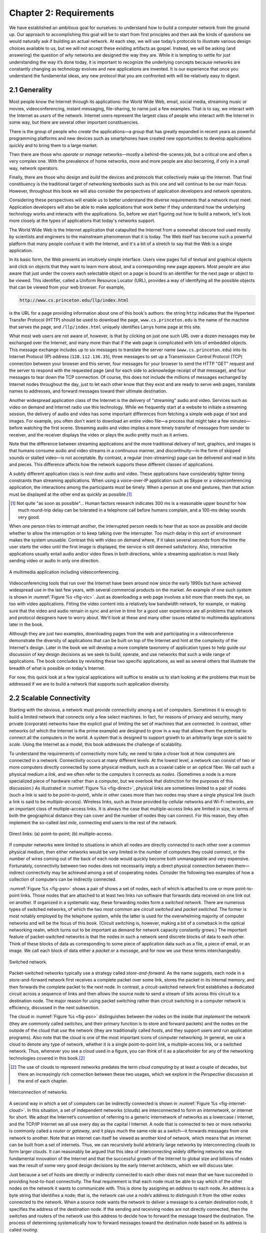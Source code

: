 Chapter 2:  Requirements
===============================

We have established an ambitious goal for ourselves: to understand how
to build a computer network from the ground up. Our approach to
accomplishing this goal will be to start from first principles and then
ask the kinds of questions we would naturally ask if building an actual
network. At each step, we will use today’s protocols to illustrate
various design choices available to us, but we will not accept these
existing artifacts as gospel. Instead, we will be asking (and answering)
the question of *why* networks are designed the way they are. While it
is tempting to settle for just understanding the way it’s done today, it
is important to recognize the underlying concepts because networks are
constantly changing as technology evolves and new applications are
invented. It is our experience that once you understand the fundamental
ideas, any new protocol that you are confronted with will be relatively
easy to digest.

2.1 Generality
-------------------

Most people know the Internet through its applications: the World Wide
Web, email, social media, streaming music or movies, videoconferencing,
instant messaging, file-sharing, to name just a few examples. That is to
say, we interact with the Internet as *users* of the network. Internet
users represent the largest class of people who interact with the
Internet in some way, but there are several other important
constituencies.

There is the group of people who *create* the applications—a group that
has greatly expanded in recent years as powerful programming platforms
and new devices such as smartphones have created new opportunities to
develop applications quickly and to bring them to a large market.

Then there are those who *operate* or *manage* networks—mostly a
behind-the-scenes job, but a critical one and often a very complex one.
With the prevalence of home networks, more and more people are also
becoming, if only in a small way, network operators.

Finally, there are those who *design* and *build* the devices and
protocols that collectively make up the Internet. That final
constituency is the traditional target of networking textbooks such as
this one and will continue to be our main focus. However, throughout
this book we will also consider the perspectives of application
developers and network operators.

Considering these perspectives will enable us to better understand the
diverse requirements that a network must meet. Application developers
will also be able to make applications that work better if they
understand how the underlying technology works and interacts with the
applications. So, before we start figuring out how to build a network,
let's look more closely at the types of applications that today's
networks support.

The World Wide Web is the Internet application that catapulted the
Internet from a somewhat obscure tool used mostly by scientists and
engineers to the mainstream phenomenon that it is today. The Web itself
has become such a powerful platform that many people confuse it with the
Internet, and it's a bit of a stretch to say that the Web is a single
application.

In its basic form, the Web presents an intuitively simple interface.
Users view pages full of textual and graphical objects and click on
objects that they want to learn more about, and a corresponding new page
appears. Most people are also aware that just under the covers each
selectable object on a page is bound to an identifier for the next page
or object to be viewed. This identifier, called a Uniform Resource
Locator (URL), provides a way of identifying all the possible objects
that can be viewed from your web browser. For example,

.. code-block:: html

   http://www.cs.princeton.edu/llp/index.html

is the URL for a page providing information about one of this book's
authors: the string ``http`` indicates that the Hypertext Transfer
Protocol (HTTP) should be used to download the page,
``www.cs.princeton.edu`` is the name of the machine that serves the
page, and ``/llp/index.html`` uniquely identifies Larrys home page at
this site.

What most web users are not aware of, however, is that by clicking on
just one such URL over a dozen messages may be exchanged over the
Internet, and many more than that if the web page is complicated with
lots of embedded objects. This message exchange includes up to six
messages to translate the server name (``www.cs.princeton.edu``) into
its Internet Protocol (IP) address (``128.112.136.35``), three messages
to set up a Transmission Control Protocol (TCP) connection between your
browser and this server, four messages for your browser to send the HTTP
"GET" request and the server to respond with the requested page (and for
each side to acknowledge receipt of that message), and four messages to
tear down the TCP connection. Of course, this does not include the
millions of messages exchanged by Internet nodes throughout the day,
just to let each other know that they exist and are ready to serve web
pages, translate names to addresses, and forward messages toward their
ultimate destination.

Another widespread application class of the Internet is the delivery of
"streaming" audio and video. Services such as video on demand and
Internet radio use this technology. While we frequently start at a
website to initiate a streaming session, the delivery of audio and video
has some important differences from fetching a simple web page of text
and images. For example, you often don't want to download an entire
video file—a process that might take a few minutes—before watching the
first scene. Streaming audio and video implies a more timely transfer of
messages from sender to receiver, and the receiver displays the video or
plays the audio pretty much as it arrives.

Note that the difference between streaming applications and the more
traditional delivery of text, graphics, and images is that humans
consume audio and video streams in a continuous manner, and
discontinuity—in the form of skipped sounds or stalled video—is not
acceptable. By contrast, a regular (non-streaming) page can be
delivered and read in bits and pieces. This difference affects how the
network supports these different classes of applications.

A subtly different application class is *real-time* audio and video.
These applications have considerably tighter timing constraints than
streaming applications. When using a voice-over-IP application such as
Skype or a videoconferencing application, the interactions among the
participants must be timely. When a person at one end gestures, then
that action must be displayed at the other end as quickly as possible.\ [#]_

.. [#] Not quite "as soon as possible"... Human factors research
       indicates 300 ms is a reasonable upper bound for how much
       round-trip delay can be tolerated in a telephone call before
       humans complain, and a 100-ms delay sounds very good.

When one person tries to interrupt another, the interrupted person needs
to hear that as soon as possible and decide whether to allow the
interruption or to keep talking over the interrupter. Too much delay in
this sort of environment makes the system unusable. Contrast this with
video on demand where, if it takes several seconds from the time the
user starts the video until the first image is displayed, the service is
still deemed satisfactory. Also, interactive applications usually entail
audio and/or video flows in both directions, while a streaming
application is most likely sending video or audio in only one direction.

.. _fig-vic:
.. figure:: figures/f01-01-9780123850591.png
   :width: 600px
   :align: center

   A multimedia application including videoconferencing.

Videoconferencing tools that run over the Internet have been around now
since the early 1990s but have achieved widespread use in the last few
years, with several commercial products on the market. An example of one
such system is shown in :numref:`Figure %s <fig-vic>`.  Just as
downloading a web page involves a bit more than meets the eye, so too
with video applications. Fitting the video content into a relatively
low bandwidth network, for example, or making sure that the video and
audio remain in sync and arrive in time for a good user experience are
all problems that network and protocol designers have to worry
about. We'll look at these and many other issues related to multimedia
applications later in the book.

Although they are just two examples, downloading pages from the web and
participating in a videoconference demonstrate the diversity of
applications that can be built on top of the Internet and hint at the
complexity of the Internet's design. Later in the book we will develop a
more complete taxonomy of application types to help guide our discussion
of key design decisions as we seek to build, operate, and use networks
that such a wide range of applications. The book concludes by revisiting
these two specific applications, as well as several others that
illustrate the breadth of what is possible on today's Internet.

For now, this quick look at a few typical applications will suffice to
enable us to start looking at the problems that must be addressed if we
are to build a network that supports such application diversity.


2.2 Scalable Connectivity 
----------------------------

Starting with the obvious, a network must provide connectivity among a
set of computers. Sometimes it is enough to build a limited network that
connects only a few select machines. In fact, for reasons of privacy and
security, many private (corporate) networks have the explicit goal of
limiting the set of machines that are connected. In contrast, other
networks (of which the Internet is the prime example) are designed to
grow in a way that allows them the potential to connect all the
computers in the world. A system that is designed to support growth to
an arbitrarily large size is said to *scale*. Using the Internet as a
model, this book addresses the challenge of scalability.

To understand the requirements of connectivity more fully, we need to
take a closer look at how computers are connected in a network.
Connectivity occurs at many different levels. At the lowest level, a
network can consist of two or more computers directly connected by some
physical medium, such as a coaxial cable or an optical fiber. We call
such a physical medium a *link*, and we often refer to the computers it
connects as *nodes*. (Sometimes a node is a more specialized piece of
hardware rather than a computer, but we overlook that distinction for
the purposes of this discussion.) As illustrated in :numref:`Figure %s
<fig-direct>`, physical links are sometimes limited to a pair of nodes
(such a link is said to be *point-to-point*), while in other cases more
than two nodes may share a single physical link (such a link is said to
be *multiple-access*). Wireless links, such as those provided by
cellular networks and Wi-Fi networks, are an important class of
multiple-access links. It is always the case that multiple-access links
are limited in size, in terms of both the geographical distance they can
cover and the number of nodes they can connect. For this reason, they
often implement the so-called *last mile*, connecting end users to the
rest of the network.

.. _fig-direct:
.. figure:: figures/f01-02-9780123850591.png
   :width: 500px
   :align: center
   
   Direct links: (a) point-to-point; (b) multiple-access.

If computer networks were limited to situations in which all nodes are
directly connected to each other over a common physical medium, then
either networks would be very limited in the number of computers they
could connect, or the number of wires coming out of the back of each
node would quickly become both unmanageable and very expensive.
Fortunately, connectivity between two nodes does not necessarily imply a
direct physical connection between them—indirect connectivity may be
achieved among a set of cooperating nodes. Consider the following two
examples of how a collection of computers can be indirectly connected.

:numref:`Figure %s <fig-psn>` shows a pair of shows a set of nodes,
each of which is attached to one or more point-to-point links. Those
nodes that are attached to at least two links run software that
forwards data received on one link out on another. If organized in a
systematic way, these forwarding nodes form a *switched
network*. There are numerous types of switched networks, of which the
two most common are *circuit switched* and *packet switched*. The
former is most notably employed by the telephone system, while the
latter is used for the overwhelming majority of computer networks and
will be the focus of this book. (Circuit switching is, however, making
a bit of a comeback in the optical networking realm, which turns out
to be important as demand for network capacity constantly grows.) The
important feature of packet-switched networks is that the nodes in
such a network send discrete blocks of data to each other. Think of
these blocks of data as corresponding to some piece of application
data such as a file, a piece of email, or an image. We call each block
of data either a *packet* or a *message*, and for now we use these
terms interchangeably.

.. _fig-psn:
.. figure:: figures/f01-03-9780123850591.png
   :width: 500px
   :align: center
   
   Switched network.

Packet-switched networks typically use a strategy called
*store-and-forward*. As the name suggests, each node in a
store-and-forward network first receives a complete packet over some
link, stores the packet in its internal memory, and then forwards the
complete packet to the next node. In contrast, a circuit-switched
network first establishes a dedicated circuit across a sequence of links
and then allows the source node to send a stream of bits across this
circuit to a destination node. The major reason for using packet
switching rather than circuit switching in a computer network is
efficiency, discussed in the next subsection.

The cloud in :numref:`Figure %s <fig-psn>` distinguishes between the
nodes on the inside that *implement* the network (they are commonly
called *switches*, and their primary function is to store and forward
packets) and the nodes on the outside of the cloud that *use* the
network (they are traditionally called *hosts*, and they support users
and run application programs). Also note that the cloud is one of the
most important icons of computer networking. In general, we use a
cloud to denote any type of network, whether it is a single
point-to-point link, a multiple-access link, or a switched
network. Thus, whenever you see a cloud used in a figure, you can
think of it as a placeholder for any of the networking technologies
covered in this book.\ [#]_

.. [#] The use of clouds to represent networks predates the term
       *cloud computing* by at least a couple of decades, but there an
       increasingly rich connection between these two usages, which
       we explore in the *Perspective* discussion at the end of each
       chapter.

.. _fig-internet-cloud:
.. figure:: figures/f01-04-9780123850591.png
   :width: 500px
   :align: center
   
   Interconnection of networks.

A second way in which a set of computers can be indirectly connected
is shown in :numref:`Figure %s <fig-internet-cloud>`. In this
situation, a set of independent networks (clouds) are interconnected
to form an *internetwork*, or internet for short. We adopt the
Internet’s convention of referring to a generic internetwork of
networks as a lowercase *i* internet, and the TCP/IP Internet we all
use every day as the capital *I* Internet. A node that is connected
to two or more networks is commonly called a *router* or *gateway*,
and it plays much the same role as a switch—it forwards messages from
one network to another. Note that an internet can itself be viewed as
another kind of network, which means that an internet can be built
from a set of internets.  Thus, we can recursively build arbitrarily
large networks by interconnecting clouds to form larger clouds. It can
reasonably be argued that this idea of interconnecting widely
differing networks was the fundamental innovation of the Internet and
that the successful growth of the Internet to global size and billions
of nodes was the result of some very good design decisions by the
early Internet architects, which we will discuss later.

Just because a set of hosts are directly or indirectly connected to each
other does not mean that we have succeeded in providing host-to-host
connectivity. The final requirement is that each node must be able to
say which of the other nodes on the network it wants to communicate
with. This is done by assigning an *address* to each node. An address is
a byte string that identifies a node; that is, the network can use a
node’s address to distinguish it from the other nodes connected to the
network. When a source node wants the network to deliver a message to a
certain destination node, it specifies the address of the destination
node. If the sending and receiving nodes are not directly connected,
then the switches and routers of the network use this address to decide
how to forward the message toward the destination. The process of
determining systematically how to forward messages toward the
destination node based on its address is called *routing*.

This brief introduction to addressing and routing has presumed that the
source node wants to send a message to a single destination node
(*unicast*). While this is the most common scenario, it is also possible
that the source node might want to *broadcast* a message to all the
nodes on the network. Or, a source node might want to send a message to
some subset of the other nodes but not all of them, a situation called
*multicast*. Thus, in addition to node-specific addresses, another
requirement of a network is that it supports multicast and broadcast
addresses.

.. _key-nested:
.. admonition:: Key Takeaway

  The main idea to take away from this discussion is that we can
  define a *network* recursively as consisting of two or more nodes
  connected by a physical link, or as two or more networks connected
  by a node. In other words, a network can be constructed from a
  nesting of networks, where at the bottom level, the network is
  implemented by some physical medium. Among the key challenges in
  providing network connectivity are the definition of an address for
  each node that is reachable on the network (be it logical or
  physical), and the use of such addresses to forward messages toward
  the appropriate destination node(s). :ref:`[Next] <key-stat-mux>`

2.3 Cost-Effective Resource Sharing
----------------------------------------

As stated above, this book focuses on packet-switched networks. This
section explains the key requirement of computer
networks—efficiency—that leads us to packet switching as the strategy of
choice.

Given a collection of nodes indirectly connected by a nesting of
networks, it is possible for any pair of hosts to send messages to each
other across a sequence of links and nodes. Of course, we want to do
more than support just one pair of communicating hosts—we want to
provide all pairs of hosts with the ability to exchange messages. The
question, then, is how do all the hosts that want to communicate share
the network, especially if they want to use it at the same time? And, as
if that problem isn’t hard enough, how do several hosts share the same
*link* when they all want to use it at the same time?

To understand how hosts share a network, we need to introduce a
fundamental concept, *multiplexing*, which means that a system resource
is shared among multiple users. At an intuitive level, multiplexing can
be explained by analogy to a timesharing computer system, where a single
physical processor is shared (multiplexed) among multiple jobs, each of
which believes it has its own private processor. Similarly, data being
sent by multiple users can be multiplexed over the physical links that
make up a network.

To see how this might work, consider the simple network illustrated in
:numref:`Figure %s <fig-mux>`, where the three hosts on the left side
of the network (senders S1-S3) are sending data to the three hosts on
the right (receivers R1-R3) by sharing a switched network that
contains only one physical link. (For simplicity, assume that host S1
is sending data to host R1, and so on.) In this situation, three flows
of data—corresponding to the three pairs of hosts—are multiplexed onto
a single physical link by switch 1 and then *demultiplexed* back into
separate flows by switch 2. Note that we are being intentionally vague
about exactly what a “flow of data” corresponds to. For the purposes
of this discussion, assume that each host on the left has a large
supply of data that it wants to send to its counterpart on the right.

.. _fig-mux:
.. figure:: figures/f01-05-9780123850591.png
   :width: 500px
   :align: center
   
   Multiplexing multiple logical flows over a single
   physical link.

There are several different methods for multiplexing multiple flows onto
one physical link. One common method is *synchronous time-division
multiplexing* (STDM). The idea of STDM is to divide time into
equal-sized quanta and, in a round-robin fashion, give each flow a
chance to send its data over the physical link. In other words, during
time quantum 1, data from S1 to R1 is transmitted; during time quantum
2, data from S2 to R2 is transmitted; in quantum 3, S3 sends data to R3.
At this point, the first flow (S1 to R1) gets to go again, and the
process repeats. Another method is *frequency-division multiplexing*
(FDM). The idea of FDM is to transmit each flow over the physical link
at a different frequency, much the same way that the signals for
different TV stations are transmitted at a different frequency over the
airwaves or on a coaxial cable TV link.

Although simple to understand, both STDM and FDM are limited in two
ways. First, if one of the flows (host pairs) does not have any data to
send, its share of the physical link—that is, its time quantum or its
frequency—remains idle, even if one of the other flows has data to
transmit. For example, S3 had to wait its turn behind S1 and S2 in the
previous paragraph, even if S1 and S2 had nothing to send. For computer
communication, the amount of time that a link is idle can be very
large—for example, consider the amount of time you spend reading a web
page (leaving the link idle) compared to the time you spend fetching the
page. Second, both STDM and FDM are limited to situations in which the
maximum number of flows is fixed and known ahead of time. It is not
practical to resize the quantum or to add additional quanta in the case
of STDM or to add new frequencies in the case of FDM.

The form of multiplexing that addresses these shortcomings, and of which
we make most use in this book, is called *statistical multiplexing*.
Although the name is not all that helpful for understanding the concept,
statistical multiplexing is really quite simple, with two key ideas.
First, it is like STDM in that the physical link is shared over
time—first data from one flow is transmitted over the physical link,
then data from another flow is transmitted, and so on. Unlike STDM,
however, data is transmitted from each flow on demand rather than during
a predetermined time slot. Thus, if only one flow has data to send, it
gets to transmit that data without waiting for its quantum to come
around and thus without having to watch the quanta assigned to the other
flows go by unused. It is this avoidance of idle time that gives packet
switching its efficiency.

As defined so far, however, statistical multiplexing has no mechanism to
ensure that all the flows eventually get their turn to transmit over the
physical link. That is, once a flow begins sending data, we need some
way to limit the transmission, so that the other flows can have a turn.
To account for this need, statistical multiplexing defines an upper
bound on the size of the block of data that each flow is permitted to
transmit at a given time. This limited-size block of data is typically
referred to as a *packet*, to distinguish it from the arbitrarily large
*message* that an application program might want to transmit. Because a
packet-switched network limits the maximum size of packets, a host may
not be able to send a complete message in one packet. The source may
need to fragment the message into several packets, with the receiver
reassembling the packets back into the original message.

.. _fig-statmux:
.. figure:: figures/f01-06-9780123850591.png
   :width: 500px
   :align: center
   
   A switch multiplexing packets from multiple sources
   onto one shared link.

In other words, each flow sends a sequence of packets over the
physical link, with a decision made on a packet-by-packet basis as to
which flow’s packet to send next. Notice that, if only one flow has
data to send, then it can send a sequence of packets back-to-back;
however, should more than one of the flows have data to send, then
their packets are interleaved on the link. :numref:`Figure %s
<fig-statmux>` depicts a switch multiplexing packets from multiple
sources onto a single shared link.

The decision as to which packet to send next on a shared link can be
made in a number of different ways. For example, in a network consisting
of switches interconnected by links such as the one in :numref:`Figure
%s <fig-mux>`, the decision would be made by the switch that transmits
packets onto the shared link. (As we will see later, not all
packet-switched networks actually involve switches, and they may use
other mechanisms to determine whose packet goes onto the link next.)
Each switch in a packet-switched network makes this decision
independently, on a packet-by-packet basis. One of the issues that faces
a network designer is how to make this decision in a fair manner. For
example, a switch could be designed to service packets on a first-in,
first-out (FIFO) basis. Another approach would be to transmit the
packets from each of the different flows that are currently sending data
through the switch in a round-robin manner. This might be done to ensure
that certain flows receive a particular share of the link’s bandwidth or
that they never have their packets delayed in the switch for more than a
certain length of time. A network that attempts to allocate bandwidth to
particular flows is sometimes said to support *quality of service*
(QoS).

Also, notice in :numref:`Figure %s <fig-statmux>` that since the
switch has to multiplex three incoming packet streams onto one
outgoing link, it is possible that the switch will receive packets
faster than the shared link can accommodate. In this case, the switch
is forced to buffer these packets in its memory. Should a switch
receive packets faster than it can send them for an extended period of
time, then the switch will eventually run out of buffer space, and
some packets will have to be dropped. When a switch is operating in
this state, it is said to be *congested*.

.. _key-stat-mux:
.. admonition:: Key Takeaway

  The bottom line is that statistical multiplexing defines a
  cost-effective way for multiple users (e.g., host-to-host flows of
  data) to share network resources (links and nodes) in a fine-grained
  manner. It defines the packet as the granularity with which the
  links of the network are allocated to different flows, with each
  switch able to schedule the use of the physical links it is
  connected to on a per-packet basis. Fairly allocating link capacity
  to different flows and dealing with congestion when it occurs are
  the key challenges of statistical multiplexing. :ref:`[Next]
  <key-semantic-gap>`

2.4 Support for Common Services
-----------------------------------

The previous discussion focused on the challenges involved in providing
cost-effective connectivity among a group of hosts, but it is overly
simplistic to view a computer network as simply delivering packets among
a collection of computers. It is more accurate to think of a network as
providing the means for a set of application processes that are
distributed over those computers to communicate. In other words, the
next requirement of a computer network is that the application programs
running on the hosts connected to the network must be able to
communicate in a meaningful way. From the application developer’s
perspective, the network needs to make his or her life easier.

When two application programs need to communicate with each other, a lot
of complicated things must happen beyond simply sending a message from
one host to another. One option would be for application designers to
build all that complicated functionality into each application program.
However, since many applications need common services, it is much more
logical to implement those common services once and then to let the
application designer build the application using those services. The
challenge for a network designer is to identify the right set of common
services. The goal is to hide the complexity of the network from the
application without overly constraining the application designer.

.. _fig-channel:
.. figure:: figures/f01-07-9780123850591.png
   :width: 500px
   :align: center
   
   Processes communicating over an abstract channel.

Intuitively, we view the network as providing logical *channels* over
which application-level processes can communicate with each other; each
channel provides the set of services required by that application. In
other words, just as we use a cloud to abstractly represent connectivity
among a set of computers, we now think of a channel as connecting one
process to another. :numref:`Figure %s <fig-channel>` shows a pair of
application-level processes communicating over a logical channel that
is, in turn, implemented on top of a cloud that connects a set of hosts.
We can think of the channel as being like a pipe connecting two
applications, so that a sending application can put data in one end and
expect that data to be delivered by the network to the application at
the other end of the pipe.

Like any abstraction, logical process-to-process channels are
implemented on top of a collection of physical host-to-host
channels. This is the essense of layering, the cornerstone of network
architectures discussed in the next section.

The challenge is to recognize what functionality the channels should
provide to application programs. For example, does the application
require a guarantee that messages sent over the channel are delivered,
or is it acceptable if some messages fail to arrive? Is it necessary
that messages arrive at the recipient process in the same order in which
they are sent, or does the recipient not care about the order in which
messages arrive? Does the network need to ensure that no third parties
are able to eavesdrop on the channel, or is privacy not a concern? In
general, a network provides a variety of different types of channels,
with each application selecting the type that best meets its needs. The
rest of this section illustrates the thinking involved in defining
useful channels.

2.4.1 Identify Common Communication Patterns
~~~~~~~~~~~~~~~~~~~~~~~~~~~~~~~~~~~~~~~~~~~~

Designing abstract channels involves first understanding the
communication needs of a representative collection of applications, then
extracting their common communication requirements, and finally
incorporating the functionality that meets these requirements in the
network.

One of the earliest applications supported on any network is a file
access program like the File Transfer Protocol (FTP) or Network File
System (NFS). Although many details vary—for example, whether whole
files are transferred across the network or only single blocks of the
file are read/written at a given time—the communication component of
remote file access is characterized by a pair of processes, one that
requests that a file be read or written and a second process that honors
this request. The process that requests access to the file is called the
*client*, and the process that supports access to the file is called the
*server*.

Reading a file involves the client sending a small request message to a
server and the server responding with a large message that contains the
data in the file. Writing works in the opposite way—the client sends a
large message containing the data to be written to the server, and the
server responds with a small message confirming that the write to disk
has taken place.

A digital library is a more sophisticated application than file
transfer, but it requires similar communication services. For example,
the *Association for Computing Machinery* (ACM) operates a large digital
library of computer science literature at

.. code-block:: html

   http://portal.acm.org/dl.cfm

This library has a wide range of searching and browsing features to help
users find the articles they want, but ultimately much of what it does
is respond to user requests for files, such as electronic copies of
journal articles.

Using file access, a digital library, and the two video applications
described in the introduction (videoconferencing and video on demand) as
a representative sample, we might decide to provide the following two
types of channels: *request/reply* channels and *message stream*
channels. The request/reply channel would be used by the file transfer
and digital library applications. It would guarantee that every message
sent by one side is received by the other side and that only one copy of
each message is delivered. The request/reply channel might also protect
the privacy and integrity of the data that flows over it, so that
unauthorized parties cannot read or modify the data being exchanged
between the client and server processes.

The message stream channel could be used by both the video on demand and
videoconferencing applications, provided it is parameterized to support
both one-way and two-way traffic and to support different delay
properties. The message stream channel might not need to guarantee that
all messages are delivered, since a video application can operate
adequately even if some video frames are not received. It would,
however, need to ensure that those messages that are delivered arrive in
the same order in which they were sent, to avoid displaying frames out
of sequence. Like the request/reply channel, the message stream channel
might want to ensure the privacy and integrity of the video data.
Finally, the message stream channel might need to support multicast, so
that multiple parties can participate in the teleconference or view the
video.

While it is common for a network designer to strive for the smallest
number of abstract channel types that can serve the largest number of
applications, there is a danger in trying to get away with too few
channel abstractions. Simply stated, if you have a hammer, then
everything looks like a nail. For example, if all you have are message
stream and request/reply channels, then it is tempting to use them for
the next application that comes along, even if neither type provides
exactly the semantics needed by the application. Thus, network designers
will probably be inventing new types of channels—and adding options to
existing channels—for as long as application programmers are inventing
new applications.

Also note that independent of exactly *what* functionality a given
channel provides, there is the question of *where* that functionality is
implemented. In many cases, it is easiest to view the host-to-host
connectivity of the underlying network as simply providing a *bit pipe*,
with any high-level communication semantics provided at the end hosts.
The advantage of this approach is that it keeps the switches in the
middle of the network as simple as possible—they simply forward
packets—but it requires the end hosts to take on much of the burden of
supporting semantically rich process-to-process channels. The
alternative is to push additional functionality onto the switches,
thereby allowing the end hosts to be “dumb” devices (e.g., telephone
handsets). We will see this question of how various network services are
partitioned between the packet switches and the end hosts (devices) as a
recurring issue in network design.

2.4.2 Reliable Message Delivery
~~~~~~~~~~~~~~~~~~~~~~~~~~~~~~~~~~~~

As suggested by the examples just considered, reliable message delivery
is one of the most important functions that a network can provide. It is
difficult to determine how to provide this reliability, however, without
first understanding how networks can fail. The first thing to recognize
is that computer networks do not exist in a perfect world. Machines
crash and later are rebooted, fibers are cut, electrical interference
corrupts bits in the data being transmitted, switches run out of buffer
space, and, as if these sorts of physical problems aren’t enough to
worry about, the software that manages the hardware may contain bugs and
sometimes forwards packets into oblivion. Thus, a major requirement of a
network is to recover from certain kinds of failures, so that
application programs don’t have to deal with them or even be aware of
them.

There are three general classes of failure that network designers have
to worry about. First, as a packet is transmitted over a physical link,
*bit errors* may be introduced into the data; that is, a 1 is turned
into a 0 or *vice versa*. Sometimes single bits are corrupted, but more
often than not a *burst error* occurs—several consecutive bits are
corrupted. Bit errors typically occur because outside forces, such as 
lightning strikes, power surges, and microwave ovens, interfere with the
transmission of data. The good news is that such bit errors are fairly 
rare, affecting on average only one out of every 10\ :sup:`6` to 
10\ :sup:`7` bits on a typical copper-based cable and one out of every 
10\ :sup:`12` to 10\ :sup:`14` bits on a typical optical fiber. 
As we will see, there are techniques that detect these bit errors with 
high probability. Once detected, it is sometimes possible to correct for 
such errors—if we know which bit or bits are corrupted, we can simply 
flip them—while in other cases the damage is so bad that it is necessary
to discard the entire packet. In such a case, the sender may be expected 
to retransmit the packet.

The second class of failure is at the packet, rather than the bit,
level; that is, a complete packet is lost by the network. One reason
this can happen is that the packet contains an uncorrectable bit error
and therefore has to be discarded. A more likely reason, however, is
that one of the nodes that has to handle the packet—for example, a
switch that is forwarding it from one link to another—is so overloaded
that it has no place to store the packet and therefore is forced to drop
it. This is the problem of congestion just discussed. Less commonly, the
software running on one of the nodes that handles the packet makes a
mistake. For example, it might incorrectly forward a packet out on the
wrong link, so that the packet never finds its way to the ultimate
destination. As we will see, one of the main difficulties in dealing
with lost packets is distinguishing between a packet that is indeed lost
and one that is merely late in arriving at the destination.

The third class of failure is at the node and link level; that is, a
physical link is cut, or the computer it is connected to crashes. This
can be caused by software that crashes, a power failure, or a reckless
backhoe operator. Failures due to misconfiguration of a network device
are also common. While any of these failures can eventually be
corrected, they can have a dramatic effect on the network for an
extended period of time. However, they need not totally disable the
network. In a packet-switched network, for example, it is sometimes
possible to route around a failed node or link. One of the difficulties
in dealing with this third class of failure is distinguishing between a
failed computer and one that is merely slow or, in the case of a link,
between one that has been cut and one that is very flaky and therefore
introducing a high number of bit errors.

.. _key-semantic-gap:
.. admonition:: Key Takeaway

   The key idea to take away from this discussion is that defining
   useful channels involves both understanding the applications’
   requirements and recognizing the limitations of the underlying
   technology. The challenge is to fill in the gap between what the
   application expects and what the underlying technology can provide.
   This is sometimes called the *semantic gap.*  :ref:`[Next]
   <key-hourglass>`
   
2.5 Manageability
-------------------

A final requirement, which seems to be neglected or left till last all
too often (as we do here), is that networks need to be managed. Managing
a network includes upgrading equipment as the network grows to carry
more traffic or reach more users, troubleshooting the network when
things go wrong or performance isn’t as desired, and adding new features
in support of new applications. Network management has historically
been a human-intensive aspect of networking, and while it is ulikely
we'll get people entirely out of the loop, it is increasingly being
addressed by automation and self-healing designs.

This requirement is partly related to the issue of scalability discussed
above—as the Internet has scaled up to support billions of users and at
least hundreds of millions of hosts, the challenges of keeping the whole
thing running correctly and correctly configuring new devices as they
are added have become increasingly problematic. Configuring a single
router in a network is often a task for a trained expert; configuring
thousands of routers and figuring out why a network of such a size is
not behaving as expected can become a task beyond any single human.
This is why automation is becoming so important.

One way to make a network easier to manage is to avoid change. Once the
network is working, simply *do not touch it!* This mindset exposes the
fundamental tension between *stability* and *feature velocity*: the rate
at which new capabilities are introduced into the network. Favoring
stability is the approach the telecommunications industry (not to
mention University system administrators and corporate IT departments)
adopted for many years, making it one of the most slow moving and risk
averse industries you will find anywhere. But the recent explosion of
the cloud has changed that dynamic, making it necessary to bring
stability and feature velocity more into balance. The impact of the
cloud on the network is a topic that comes up over and over throughout
the book, and one we pay particular attention to in the *Perspectives*
section at the end of each chapter. For now, suffice it to say that
managing a rapidly evolving network is arguably *the* central challenge
in networking today.

2.6 Security
--------------

Computer networks are typically a shared resource used by many
applications representing different interests. The Internet is
particularly widely shared, being used by competing businesses, mutually
antagonistic governments, and opportunistic criminals. Unless security
measures are taken, a network conversation or a distributed application
may be compromised by an adversary.

Consider, for example, some threats to secure use of the web. Suppose
you are a customer using a credit card to order an item from a website.
An obvious threat is that an adversary would eavesdrop on your network
communication, reading your messages to obtain your credit card
information. How might that eavesdropping be accomplished? It is trivial
on a broadcast network such as an Ethernet or Wi-Fi, where any node can
be configured to receive all the message traffic on that network. More
elaborate approaches include wiretapping and planting spy software on
any of the chain of nodes involved. Only in the most extreme cases
(e.g.,national security) are serious measures taken to prevent such
monitoring, and the Internet is not one of those cases. It is possible
and practical, however, to encrypt messages so as to prevent an
adversary from understanding the message contents. A protocol that does
so is said to provide *confidentiality*. Taking the concept a step
farther, concealing the quantity or destination of communication is
called *traffic confidentiality*—because merely knowing how much
communication is going where can be useful to an adversary in some
situations.

Even with confidentiality there still remains threats for the website
customer. An adversary who can’t read the contents of your encrypted
message might still be able to change a few bits in it, resulting in a
valid order for, say, a completely different item or perhaps 1000 units
of the item. There are techniques to detect, if not prevent, such
tampering. A protocol that detects such message tampering is said to
provide *integrity*.

Another threat to the customer is unknowingly being directed to a false
website. This can result from a Domain Name System (DNS) attack, in
which false information is entered in a DNS server or the name service
cache of the customer’s computer. This leads to translating a correct
URL into an incorrect IP address—the address of a false website. A
protocol that ensures that you really are talking to whom you think
you’re talking is said to provide *authentication*. Authentication
entails integrity, since it is meaningless to say that a message came
from a certain participant if it is no longer the same message.

The owner of the website can be attacked as well. Some websites have
been defaced; the files that make up the website content have been
remotely accessed and modified without authorization. That is an issue
of *access control*: enforcing the rules regarding who is allowed to do
what. Websites have also been subject to denial of service (DoS)
attacks, during which would-be customers are unable to access the
website because it is being overwhelmed by bogus requests. Ensuring a
degree of access is called *availability*.

In addition to these issues, the Internet has notably been used as a
means for deploying malicious code, generally called *malware*, that
exploits vulnerabilities in end systems. *Worms*, pieces of
self-replicating code that spread over networks, have been known for
several decades and continue to cause problems, as do their relatives,
*viruses*, which are spread by the transmission of infected files.
Infected machines can then be arranged into *botnets*, which can be used
to inflict further harm, such as launching DoS attacks.

